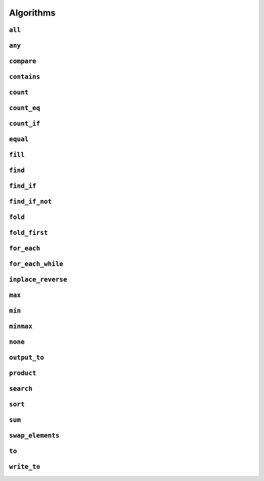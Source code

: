 
Algorithms
**********

..  namespace:: flux

``all``
-------

..  function::
    template <sequence Seq, predicate_for<Seq> Pred> \
    auto all(Seq&& seq, Pred pred) -> bool;

    Takes a :concept:`sequence` and a predicate and returns :expr:`true` if every element of the sequence satisfies the predicate. This algorithm is short-circuiting: it will stop iterating (returning :expr:`false`) as soon as it finds an element which does not satisfy the predicate.

    Returns :expr:`true` for an empty sequence.

    Equivalent to :expr:`is_last(seq, find_if_not(seq, pred))`.

    :param seq: A sequence

    :param pred: A callable which accepts a single argument of :var:`seq`'s  element type and returns :expr:`bool`

    :returns: :expr:`true` if :var:`pred` returns :expr:`true` for every element of :var:`seq`.

    :example:

    ..  literalinclude:: ../../example/docs/all.cpp
        :language: cpp
        :dedent:
        :lines: 13-19

    :See also:
        * `std::ranges::all_of() <https://en.cppreference.com/w/cpp/algorithm/ranges/all_any_none_of>`_
        * :func:`flux::any`
        * :func:`flux::none`
        * :func:`flux::find_if`

``any``
-------

..  function::
    template <sequence Seq, predicate_for<Seq> Pred> \
    auto any(Seq&& seq, Pred pred) -> bool;

    Takes a :concept:`sequence` and a predicate and returns :expr:`true` if any element in the sequence satisfies the predicate. This algorithm is short-circuiting: it will stop iterating (returning :expr:`true`) as soon as it has found a satisfactory element.

    Returns :expr:`false` for an empty sequence.

    Equivalent to :expr:`!is_last(seq, find_if(seq, pred))`.

    :param seq: A sequence.

    :param pred: A callable which accepts a single argument of :var:`seq`'s  element type and returns :expr:`bool`

    :returns: :expr:`true` if :var:`pred` returns :expr:`true` for any element of :var:`seq`.

    :example:

    ..  literalinclude:: ../../example/docs/any.cpp
        :language: cpp
        :linenos:
        :dedent:
        :lines: 13-18


    :see also:
        * `std::ranges::any_of() <https://en.cppreference.com/w/cpp/algorithm/ranges/all_any_none_of>`_
        * :func:`flux::all`
        * :func:`flux::none`
        * :func:`flux::find_if`

``compare``
-----------

..  function::
    template <sequence Seq1, sequence Seq2, \
              typename Cmp = std::compare_three_way> \
        requires see_below \
    auto compare(Seq1&& seq1, Seq2&& seq2, Cmp cmp = {});

    Performs a lexicographical three-way comparison between the elements of :var:`seq1` and :var:`seq2`.

    This function iterates over both sequences in lock-step, and compares each respective pair of elements using :var:`cmp`. If the elements are not equivalent, then the result of the comparison is returned. Otherwise, the next pair of elements is compared, and so on.

    .. note:: If you just want to know whether the two sequences contain the same elements, you should prefer :func:`equal`.

    If the end of one of the sequences is reached, then:

    * :expr:`less` is returned if the first sequence had fewer elements (was "less than") the second
    * :expr:`greater` is returned if the second sequence had fewer elements (so the first sequence was "greater")
    * Otherwise, all elements of both sequences were equivalent and so :expr:`equivalent` is returned

    :requires: The comparator :var:`cmp` must return a value of one of the standard comparison categories, that is

        * :expr:`std::strong_ordering`, or
        * :expr:`std::weak_ordering`, or
        * :expr:`std::partial_ordering`

    :param seq1: The first sequence to compare
    :param seq2: The second sequence to compare
    :param cmp: A callable accepting two parameters of the respective element types of :var:`seq1` and :var:`seq2`, and returning a value of one of the standard comparison categories

    :returns: A value of the same comparison category as returned by :var:`cmp`, indicating whether the first sequence is lexicographically *less than*, *greater than* or *equivalent to* the first, or if they are *unordered*.

    :example:

    ..  literalinclude:: ../../example/docs/compare.cpp
        :language: cpp
        :linenos:
        :dedent:
        :lines: 15-43

    :see also:
        * `std::lexicographical_compare_three_way() <https://en.cppreference.com/w/cpp/algorithm/lexicographical_compare_three_way>`_
        * :func:`flux::equal`

``contains``
------------

..  function::
    template <sequence Seq, typename Value> \
        requires std::equality_comparable_with<element_t<Seq>, Value const&> \
    auto contains(Seq&& seq, Value const& value) -> bool;

    Returns :expr:`true` if any element in :var:`seq` compares equal to :var:`value`. This algorithm is short-circuiting: it will stop iterating as soon as it has found an equal element.

    Equivalent to :expr:`!is_last(seq, find(seq, value))`

    :param seq: A sequence

    :param value: A value to search for

    :returns: :expr:`true` if any element of :var:`seq` compares equal to :var:`value`.

    :example:

    ..  literalinclude:: ../../example/docs/contains.cpp
        :language: cpp
        :linenos:
        :dedent:
        :lines: 13-21

    :see also:
        * `std::ranges::contains() <https://en.cppreference.com/w/cpp/algorithm/ranges/contains>`_
        * :func:`flux::find`

``count``
---------

..  function::
    auto count(sequence auto&& seq) -> distance_t;

    Returns the number of elements in the sequence.

    If :var:`seq` is a :concept:`sized_sequence` then this is equivalent to :func:`flux::size`. Otherwise, :func:`count` will iterate over the sequence, "using up" single-pass sequences.

    Equivalent to::

        if constexpr (sized_sequence<decltype(seq)>) {
            return size(seq);
        } else {
            return count_if(seq, pred::true_);
        }

    :param seq: A sequence

    :returns: The number of elements in :var:`seq`

    :example:

    ..  literalinclude:: ../../example/docs/count.cpp
        :language: cpp
        :linenos:
        :dedent:
        :lines: 14-30

    :see also:
        * `std::ranges::distance() <https://en.cppreference.com/w/cpp/iterator/ranges/distance>`_
        * :func:`flux::count_eq`
        * :func:`flux::count_if`

``count_eq``
------------

..  function::
    template <sequence Seq, typename Value> \
        requires std::equality_comparable_with<element_t<Seq>, Value const&> \
    auto count_eq(Seq&& seq, Value const& value) -> distance_t;

    Iterates over :var:`seq` and returns the number of elements which compare equal to :var:`value`.

    Equivalent to :expr:`count_if(seq, pred::eq(value))`, but does not take a copy of :var:`value`.

    :param seq: A sequence
    :param value: A value which is equality comparable with :var:`seq`'s element type

    :returns: The number of elements of :var:`seq` which compared sequence to :var:`value`.

    :example:

    :see also:
        * `std::ranges::count() <https://en.cppreference.com/w/cpp/algorithm/ranges/count>`_
        * :func:`flux::count()`
        * :func:`flux::count_if()`

``count_if``
------------

..  function::
    template <typename Seq, typename Pred> \
        requires std::predicate<Pred&, element_t<Seq>> \
    auto count_if(Seq&& seq, Pred pred) -> distance_t;

    Returns the number of elements in the sequence for which the predicate returned :texpr:`true`.

    Equivalent to::

        fold(seq, [&pred](distance_t count, auto&& elem) {
            if (std::invoke(pred, std::forward(elem))) {
                ++count;
            }
            return count;
        }, distance_t{0})

    :param seq: A sequence
    :param pred: A unary predicate accepting :var:`seq`'s element type, indicating whether the element should be counted

    :returns: The number of elements for which :var:`pred` returned :texpr:`true`.

    :example:

    :see also:
        * `std::ranges::count_if() <https://en.cppreference.com/w/cpp/algorithm/ranges/count>`_
        * :func:`count`
        * :func:`count_eq`
        * :func:`fold`

``equal``
---------

..  function::
    template <sequence Seq1, sequence Seq2, typename Cmp = std::equal_to<>> \
        requires std::predicate<Cmp&, element_t<Seq1>, element_t<Seq2>> \
    auto equal(Seq1&& seq1, Seq2&& seq2, Cmp cmp = {}) -> bool;

    Returns :texpr:`true` if :var:`seq1` and :var:`seq2` have the same number of elements and each corresponding pair of elements compares equal according to :var:`cmp`.

    If :var:`seq1` and :var:`seq2` both satisfy :concept:`sized_sequence` and their sizes differ, :func:`equal` immediately returns :texpr:`false` and no comparisons are performed.

    When using the default comparators, :expr:`equal(seq1, seq2)` returns the same answer as :expr:`std::is_eq(compare(seq1, seq2))` but may be more efficient.

    :param seq1: A sequence
    :param seq2: Another sequence
    :param cmp: A binary predicate to use as a comparator, defaulting to :type:`std::equal_to\<>`.

    :returns: :texpr:`true` if :var:`seq1` and :var:`seq2` have the same number of elements and each corresponding pair of elements compares equal.

    :example:

    :see also:
        * `std::ranges::equal() <https://en.cppreference.com/w/cpp/algorithm/ranges/equal>`_
        * :func:`flux::compare`

``fill``
--------

..  function::
    template <sequence Seq, typename Value> \
        requires writeable_sequence_of<Seq, Value const&> \
    auto fill(Seq&& seq, Value const& value) -> void;

    Assigns :var:`value` to every element of :var:`seq`.

    Equivalent to::

        for_each(seq, [&value](auto&& elem) {
            std::forward(elem) = value;
        })

    :param seq: A mutable sequence whose element type is assignable from :expr:`Value const&`
    :param value: A value to assign to each element of :var:`seq`.

    :example:

    :see also:
        * `std::ranges::fill() <https://en.cppreference.com/w/cpp/algorithm/ranges/fill>`_

``find``
--------

..  function::
    template <sequence Seq, typename Value> \
        requires std::equality_comparable_with<element_t<Seq>, Value const&> \
    auto find(Seq&& seq, Value const& value) -> cursor_t<Seq>;

``find_if``
-----------

..  function::
    template <sequence Seq, typename Pred> \
        requires std::predicate<Pred&, element_t<Seq>> \
    auto find_if(Seq&& seq, Pred pred) -> cursor_t<Seq>;

``find_if_not``
---------------

..  function::
    template <sequence Seq, typename Pred> \
        requires std::predicate<Pred&, element_t<Seq>> \
    auto find_if_not(Seq&& seq, Pred pred) -> cursor_t<Seq>;

``fold``
--------

..  type::
    template <sequence Seq, typename Func, typename Init> \
    fold_result_t = std::decay_t<std::invoke_result_t<Func&, Init, element_t<Seq>>>;

..  function::
    template <sequence Seq, typename Func, typename Init = value_t<Seq>> \
        requires see_below \
    auto fold(Seq&& seq, Func func, Init init = {}) -> fold_result_t<Seq, Func, Init>;

``fold_first``
--------------

..  function::
    template <typename Seq, typename Func> \
        requires see_below \
    auto fold_first(Seq&& seq, Func func) -> optional<value_t<Seq>>;

``for_each``
------------

..  function::
    template <typename Seq, typename Func> \
        requires std::invocable<Func&, element_t<Seq>> \
    auto for_each(Seq&& seq, Func func) -> Func;

``for_each_while``
------------------

..  function::
    template <typename Seq, typename Func> \
        requires see_below \
    auto for_each_while(Seq&& seq, Func func) -> cursor_t<Seq>;

``inplace_reverse``
-------------------

..  function::
    template <bidirectional_sequence Seq> \
        requires bounded_sequence<Seq> && element_swappable_with<Seq, Seq> \
    auto inplace_reverse(Seq&& seq) -> void;

``max``
-------

..  function::
    template <sequence Seq, typename Cmp = std::ranges::less> \
        requires std::predicate<Cmp&, value_t<Seq>, element_t<Seq>> \
    auto max(Seq&& seq, Cmp cmp = {}) -> optional<value_t<Seq>>;

``min``
-------

..  function::
    template <sequence Seq, typename Cmp = std::ranges::less> \
        requires std::predicate<Cmp&, value_t<Seq>, element_t<Seq>> \
    auto min(Seq&& seq, Cmp cmp = {}) -> optional<value_t<Seq>>;

``minmax``
----------

..  struct:: template <sequence Seq> minmax_result;

..  function::
    template <sequence Seq, typename Cmp = std::ranges::less> \
        requires std::predicate<Cmp&, value_t<Seq>, element_t<Seq>> \
    auto minmax(Seq&& seq, Cmp cmp = {}) -> optional<minmax_result<Seq>>;

``none``
--------

..  function::
    template <sequence Seq, predicate_for<Seq> Pred> \
    auto none(Seq&& seq, Pred pred) -> bool;

``output_to``
-------------

..  function::
    template <sequence Seq, std::weakly_incrementable Iter> \
        requires std::indirectly_writable<Iter, element_t<Seq>> \
    auto output_to(Seq&& seq, Iter iter) -> Iter;

``product``
-----------

..  function::
    template <sequence Seq> \
        requires see_below \
    auto product(Seq&& seq) -> value_t<Seq>;

``search``
----------

..  function::
    template <multipass_sequence Haystack, multipass_sequence Needle, \
              typename Cmp = std::ranges::equal_to> \
        requires std::predicate<Cmp&, element_t<Haystack>, element_t<Needle>> \
    auto search(Haystack&& h, Needle&& n, Cmp cmp = {}) -> bounds_t<Haystack>;

``sort``
--------

..  function::
    template <random_access_sequence Seq, typename Cmp = std::ranges::less> \
        requires see_below \
    auto sort(Seq&& seq, Cmp cmp = {}) -> void;

``sum``
-------

..  function::
    template <sequence Seq> \
        requires see_below \
    auto sum(Seq&& seq) -> value_t<Seq>;

``swap_elements``
-----------------

..  function::
    template <sequence Seq1, sequence Seq2> \
        requires element_swappable_with<Seq1, Seq2> \
    auto swap_elements(Seq1&& seq1, Seq2&& seq2) -> void;

``to``
------

..  function::
    template <typename Container> \
        requires see_below \
    auto to(sequence auto&& seq, auto&&... args) -> Container;

..  function::
    template <template <typename...> typename Container> \
        requires see_below \
    auto to(sequence auto&& seq, auto&&... args);

    Converts a Flux sequence to a container, for example a :expr:`std::vector`.

    The first overload takes a "complete" container type name as its template argument, for example :expr:`std::vector\<int>` or :expr:`std::list\<std::string>`. The second overload takes a *template name* as its template argument, for example just :expr:`std::vector` or :expr:`std::map`, and will then use `CTAD <https://en.cppreference.com/w/cpp/language/class_template_argument_deduction>`_ to deduce the appropriate template arguments.

    The optional extra arguments provided to :func:`flux::to`, denoted :expr:`args...` above, will be forwarded to the selected container constructor as detailed below. The intention is to allow using (for example) custom allocator arguments.

    Let :expr:`C` be the target container type (either explicitly specified for the first overload, or deduced via CTAD). If the sequence's element type is convertible to :expr:`C::value_type`, then :func:`flux::to` will try to construct a :expr:`C` using the following methods, in order of priority:

    * Direct sequence construction using :expr:`C(std::forward(seq), std::forward(args)...)`

      ..  note:: If :expr:`C` is the same type as :expr:`seq`, this allows it to be copy- or move-constructed

    * Tagged sequence construction using :expr:`C(flux::from_sequence, std::forward(seq), std::forward(args)...)`

    * (In C++23) Tagged range construction as if by::

        auto sub = std::ranges::subrange(begin(seq), end(seq));
        return C(std::from_range, sub, std::forward(args)...);

    * C++17 iterator pair construction, as if by::

        auto view = std::ranges::subrange(begin(seq), end(seq)) | std::views::common;
        return C(view.begin(), view.end(), std::forward(args)...);

    * Inserting elements as if by::

        auto container = C(std::forward(args)...);
        output_to(std::forward(seq), range_inserter);
        return container;

      where :expr:`range_inserter` is :expr:`std::back_inserter(container)` if the container has a compatible :expr:`push_back()` member function, or :expr:`std::inserter(container, container.end())` otherwise. Will also attempt to call :expr:`container.reserve()` if possible to avoid reallocations during construction.

    If the sequence's element type is convertible to the container's value type but none of the above methods work, compilation will fail.

    If the sequence's element type itself satisfies :concept:`sequence`, but is *not* convertible to the container value type, then :expr:`flux::to\<C>(seq, args...)` is equivalent to::

        flux::to<C>(flux::map(std::forward(seq), [](auto&& elem) {
            flux::to<typename C::value_type>(std::forward(elem));
        }), std::forward(args)...);

    That is, :func:`to` will attempt to first convert each *inner* sequence to the container value type before proceeding as above.

    :tparam Container: A type name (for the first overload) or a template name (for the second overload) which names a compatible container type

    :param seq: A sequence to be converted to a container

    :param args: Optional extra arguments to be forwarded to the container constructor

    :example:

    :see also:

``write_to``
-------------

..  function::
    auto write_to(sequence auto&& seq, std::ostream& os) -> std::ostream&;

